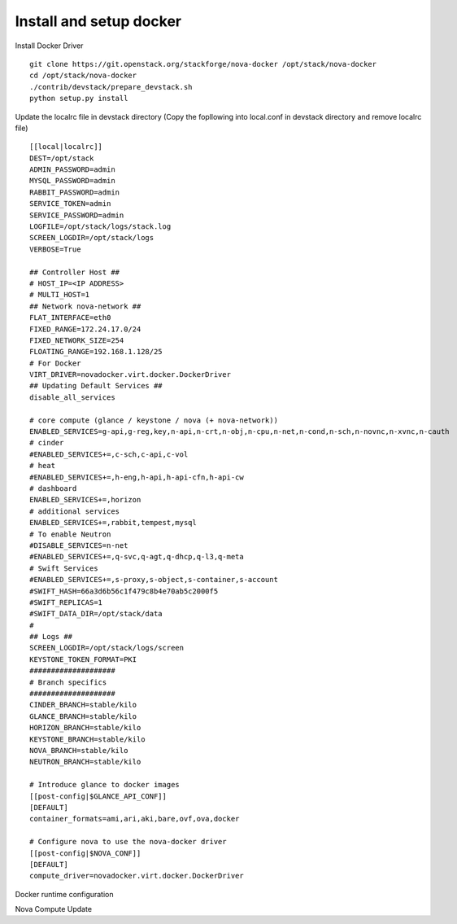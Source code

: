 Install and setup docker
==========================


Install Docker Driver
::
  git clone https://git.openstack.org/stackforge/nova-docker /opt/stack/nova-docker
  cd /opt/stack/nova-docker
  ./contrib/devstack/prepare_devstack.sh
  python setup.py install
  
Update the localrc file in devstack directory (Copy the fopllowing into local.conf in devstack directory and remove localrc file)
::
  [[local|localrc]]
  DEST=/opt/stack
  ADMIN_PASSWORD=admin
  MYSQL_PASSWORD=admin
  RABBIT_PASSWORD=admin
  SERVICE_TOKEN=admin
  SERVICE_PASSWORD=admin
  LOGFILE=/opt/stack/logs/stack.log
  SCREEN_LOGDIR=/opt/stack/logs
  VERBOSE=True

  ## Controller Host ##
  # HOST_IP=<IP ADDRESS>
  # MULTI_HOST=1
  ## Network nova-network ##
  FLAT_INTERFACE=eth0
  FIXED_RANGE=172.24.17.0/24
  FIXED_NETWORK_SIZE=254
  FLOATING_RANGE=192.168.1.128/25
  # For Docker
  VIRT_DRIVER=novadocker.virt.docker.DockerDriver
  ## Updating Default Services ##
  disable_all_services

  # core compute (glance / keystone / nova (+ nova-network))
  ENABLED_SERVICES=g-api,g-reg,key,n-api,n-crt,n-obj,n-cpu,n-net,n-cond,n-sch,n-novnc,n-xvnc,n-cauth
  # cinder
  #ENABLED_SERVICES+=,c-sch,c-api,c-vol
  # heat
  #ENABLED_SERVICES+=,h-eng,h-api,h-api-cfn,h-api-cw
  # dashboard
  ENABLED_SERVICES+=,horizon
  # additional services
  ENABLED_SERVICES+=,rabbit,tempest,mysql
  # To enable Neutron
  #DISABLE_SERVICES=n-net
  #ENABLED_SERVICES+=,q-svc,q-agt,q-dhcp,q-l3,q-meta
  # Swift Services
  #ENABLED_SERVICES+=,s-proxy,s-object,s-container,s-account
  #SWIFT_HASH=66a3d6b56c1f479c8b4e70ab5c2000f5
  #SWIFT_REPLICAS=1
  #SWIFT_DATA_DIR=/opt/stack/data
  #
  ## Logs ##
  SCREEN_LOGDIR=/opt/stack/logs/screen
  KEYSTONE_TOKEN_FORMAT=PKI
  ####################
  # Branch specifics
  ####################
  CINDER_BRANCH=stable/kilo
  GLANCE_BRANCH=stable/kilo
  HORIZON_BRANCH=stable/kilo
  KEYSTONE_BRANCH=stable/kilo
  NOVA_BRANCH=stable/kilo
  NEUTRON_BRANCH=stable/kilo

  # Introduce glance to docker images
  [[post-config|$GLANCE_API_CONF]]
  [DEFAULT]
  container_formats=ami,ari,aki,bare,ovf,ova,docker

  # Configure nova to use the nova-docker driver
  [[post-config|$NOVA_CONF]]
  [DEFAULT]
  compute_driver=novadocker.virt.docker.DockerDriver


Docker runtime configuration
::
  

Nova Compute Update
::

